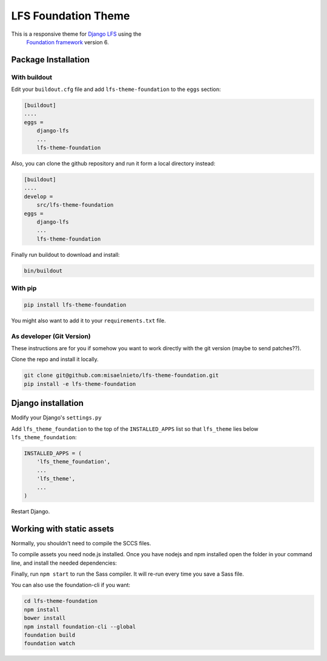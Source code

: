 ====================
LFS Foundation Theme
====================

This is a responsive theme for `Django LFS <http://getlfs.com/>`_ using the
 `Foundation framework <http://foundation.zurb.com/>`_ version 6.
 
Package Installation
====================

With buildout
-------------

Edit your ``buildout.cfg`` file and add ``lfs-theme-foundation`` to the
``eggs`` section:

.. code:: ini

    [buildout]
    ....
    eggs =
        django-lfs
        ...
        lfs-theme-foundation

Also, you can clone the github repository and run it form a local directory
instead:

.. code:: ini

    [buildout]
    ....
    develop =
        src/lfs-theme-foundation
    eggs =
        django-lfs
        ...
        lfs-theme-foundation

Finally run buildout to download and install:

.. code:: bash

    bin/buildout


With pip
--------

.. code:: bash
    
    pip install lfs-theme-foundation

You might also want to add it to your ``requirements.txt`` file.


As developer (Git Version)
--------------------------

These instructions are for you if somehow you want to work directly
with the git version (maybe to send patches??).

Clone the repo and install it locally.

.. code:: bash

    git clone git@github.com:misaelnieto/lfs-theme-foundation.git
    pip install -e lfs-theme-foundation


Django installation
===================

Modify your Django's ``settings.py``

Add ``lfs_theme_foundation`` to the top of the ``INSTALLED_APPS`` list so that
``lfs_theme`` lies below ``lfs_theme_foundation``:

.. code:: python

    INSTALLED_APPS = (
        'lfs_theme_foundation',
        ...
        'lfs_theme',
        ...
    )

Restart Django.


Working with static assets
==========================

Normally, you shouldn't need to compile the SCCS files.


To compile assets you need node.js installed. Once you have nodejs and npm
installed open the folder in your command line, and install the needed
dependencies:

.. code:: bash
    cd lfs-theme-foundation
    npm install
    bower install

Finally, run ``npm start`` to run the Sass compiler. It will re-run every time
you save a Sass file.

You can also use the foundation-cli if you want:

.. code:: bash

    cd lfs-theme-foundation
    npm install
    bower install
    npm install foundation-cli --global
    foundation build
    foundation watch

